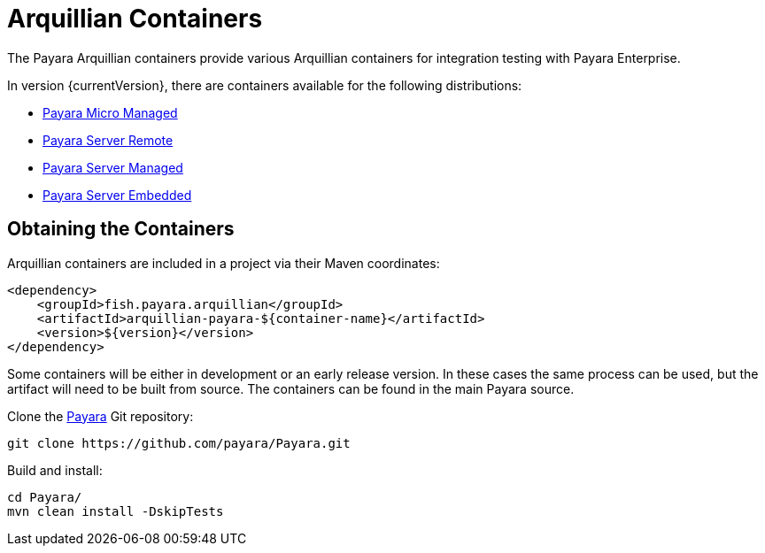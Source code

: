 = Arquillian Containers

The Payara Arquillian containers provide various Arquillian containers for integration testing with Payara Enterprise.

In version {currentVersion}, there are containers available for the following distributions:

* xref:documentation/ecosystem/arquillian-containers/payara-micro-managed.adoc[Payara Micro Managed]
* xref:documentation/ecosystem/arquillian-containers/payara-server-remote.adoc[Payara Server Remote]
* xref:documentation/ecosystem/arquillian-containers/payara-server-managed.adoc[Payara Server Managed]
* xref:documentation/ecosystem/arquillian-containers/payara-server-embedded.adoc[Payara Server Embedded]

== Obtaining the Containers

Arquillian containers are included in a project via their Maven coordinates:

[source,XML]
----
<dependency>
    <groupId>fish.payara.arquillian</groupId>
    <artifactId>arquillian-payara-${container-name}</artifactId>
    <version>${version}</version>
</dependency>
----

Some containers will be either in development or an early release version. In these cases
the same process can be used, but the artifact will need to be built from source.
The containers can be found in the main Payara source.

Clone the xref:https://github.com/payara/Payara[Payara] Git repository:

[source,Shell]
----
git clone https://github.com/payara/Payara.git
----

Build and install:

[source,Shell]
----
cd Payara/
mvn clean install -DskipTests
----